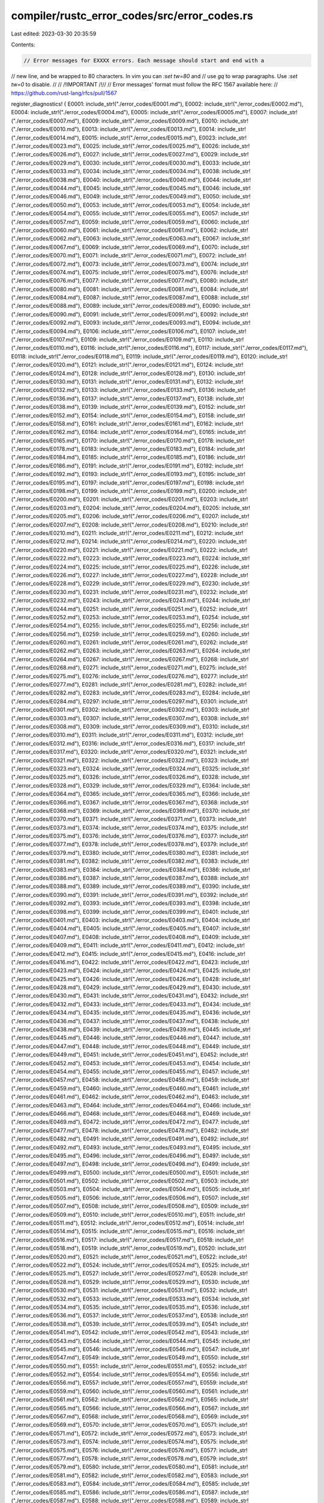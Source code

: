 compiler/rustc_error_codes/src/error_codes.rs
=============================================

Last edited: 2023-03-30 20:35:59

Contents:

.. code-block:: rs

    // Error messages for EXXXX errors. Each message should start and end with a
// new line, and be wrapped to 80 characters. In vim you can `:set tw=80` and
// use `gq` to wrap paragraphs. Use `:set tw=0` to disable.
//
// /!\ IMPORTANT /!\
//
// Error messages' format must follow the RFC 1567 available here:
// https://github.com/rust-lang/rfcs/pull/1567

register_diagnostics! {
E0001: include_str!("./error_codes/E0001.md"),
E0002: include_str!("./error_codes/E0002.md"),
E0004: include_str!("./error_codes/E0004.md"),
E0005: include_str!("./error_codes/E0005.md"),
E0007: include_str!("./error_codes/E0007.md"),
E0009: include_str!("./error_codes/E0009.md"),
E0010: include_str!("./error_codes/E0010.md"),
E0013: include_str!("./error_codes/E0013.md"),
E0014: include_str!("./error_codes/E0014.md"),
E0015: include_str!("./error_codes/E0015.md"),
E0023: include_str!("./error_codes/E0023.md"),
E0025: include_str!("./error_codes/E0025.md"),
E0026: include_str!("./error_codes/E0026.md"),
E0027: include_str!("./error_codes/E0027.md"),
E0029: include_str!("./error_codes/E0029.md"),
E0030: include_str!("./error_codes/E0030.md"),
E0033: include_str!("./error_codes/E0033.md"),
E0034: include_str!("./error_codes/E0034.md"),
E0038: include_str!("./error_codes/E0038.md"),
E0040: include_str!("./error_codes/E0040.md"),
E0044: include_str!("./error_codes/E0044.md"),
E0045: include_str!("./error_codes/E0045.md"),
E0046: include_str!("./error_codes/E0046.md"),
E0049: include_str!("./error_codes/E0049.md"),
E0050: include_str!("./error_codes/E0050.md"),
E0053: include_str!("./error_codes/E0053.md"),
E0054: include_str!("./error_codes/E0054.md"),
E0055: include_str!("./error_codes/E0055.md"),
E0057: include_str!("./error_codes/E0057.md"),
E0059: include_str!("./error_codes/E0059.md"),
E0060: include_str!("./error_codes/E0060.md"),
E0061: include_str!("./error_codes/E0061.md"),
E0062: include_str!("./error_codes/E0062.md"),
E0063: include_str!("./error_codes/E0063.md"),
E0067: include_str!("./error_codes/E0067.md"),
E0069: include_str!("./error_codes/E0069.md"),
E0070: include_str!("./error_codes/E0070.md"),
E0071: include_str!("./error_codes/E0071.md"),
E0072: include_str!("./error_codes/E0072.md"),
E0073: include_str!("./error_codes/E0073.md"),
E0074: include_str!("./error_codes/E0074.md"),
E0075: include_str!("./error_codes/E0075.md"),
E0076: include_str!("./error_codes/E0076.md"),
E0077: include_str!("./error_codes/E0077.md"),
E0080: include_str!("./error_codes/E0080.md"),
E0081: include_str!("./error_codes/E0081.md"),
E0084: include_str!("./error_codes/E0084.md"),
E0087: include_str!("./error_codes/E0087.md"),
E0088: include_str!("./error_codes/E0088.md"),
E0089: include_str!("./error_codes/E0089.md"),
E0090: include_str!("./error_codes/E0090.md"),
E0091: include_str!("./error_codes/E0091.md"),
E0092: include_str!("./error_codes/E0092.md"),
E0093: include_str!("./error_codes/E0093.md"),
E0094: include_str!("./error_codes/E0094.md"),
E0106: include_str!("./error_codes/E0106.md"),
E0107: include_str!("./error_codes/E0107.md"),
E0109: include_str!("./error_codes/E0109.md"),
E0110: include_str!("./error_codes/E0110.md"),
E0116: include_str!("./error_codes/E0116.md"),
E0117: include_str!("./error_codes/E0117.md"),
E0118: include_str!("./error_codes/E0118.md"),
E0119: include_str!("./error_codes/E0119.md"),
E0120: include_str!("./error_codes/E0120.md"),
E0121: include_str!("./error_codes/E0121.md"),
E0124: include_str!("./error_codes/E0124.md"),
E0128: include_str!("./error_codes/E0128.md"),
E0130: include_str!("./error_codes/E0130.md"),
E0131: include_str!("./error_codes/E0131.md"),
E0132: include_str!("./error_codes/E0132.md"),
E0133: include_str!("./error_codes/E0133.md"),
E0136: include_str!("./error_codes/E0136.md"),
E0137: include_str!("./error_codes/E0137.md"),
E0138: include_str!("./error_codes/E0138.md"),
E0139: include_str!("./error_codes/E0139.md"),
E0152: include_str!("./error_codes/E0152.md"),
E0154: include_str!("./error_codes/E0154.md"),
E0158: include_str!("./error_codes/E0158.md"),
E0161: include_str!("./error_codes/E0161.md"),
E0162: include_str!("./error_codes/E0162.md"),
E0164: include_str!("./error_codes/E0164.md"),
E0165: include_str!("./error_codes/E0165.md"),
E0170: include_str!("./error_codes/E0170.md"),
E0178: include_str!("./error_codes/E0178.md"),
E0183: include_str!("./error_codes/E0183.md"),
E0184: include_str!("./error_codes/E0184.md"),
E0185: include_str!("./error_codes/E0185.md"),
E0186: include_str!("./error_codes/E0186.md"),
E0191: include_str!("./error_codes/E0191.md"),
E0192: include_str!("./error_codes/E0192.md"),
E0193: include_str!("./error_codes/E0193.md"),
E0195: include_str!("./error_codes/E0195.md"),
E0197: include_str!("./error_codes/E0197.md"),
E0198: include_str!("./error_codes/E0198.md"),
E0199: include_str!("./error_codes/E0199.md"),
E0200: include_str!("./error_codes/E0200.md"),
E0201: include_str!("./error_codes/E0201.md"),
E0203: include_str!("./error_codes/E0203.md"),
E0204: include_str!("./error_codes/E0204.md"),
E0205: include_str!("./error_codes/E0205.md"),
E0206: include_str!("./error_codes/E0206.md"),
E0207: include_str!("./error_codes/E0207.md"),
E0208: include_str!("./error_codes/E0208.md"),
E0210: include_str!("./error_codes/E0210.md"),
E0211: include_str!("./error_codes/E0211.md"),
E0212: include_str!("./error_codes/E0212.md"),
E0214: include_str!("./error_codes/E0214.md"),
E0220: include_str!("./error_codes/E0220.md"),
E0221: include_str!("./error_codes/E0221.md"),
E0222: include_str!("./error_codes/E0222.md"),
E0223: include_str!("./error_codes/E0223.md"),
E0224: include_str!("./error_codes/E0224.md"),
E0225: include_str!("./error_codes/E0225.md"),
E0226: include_str!("./error_codes/E0226.md"),
E0227: include_str!("./error_codes/E0227.md"),
E0228: include_str!("./error_codes/E0228.md"),
E0229: include_str!("./error_codes/E0229.md"),
E0230: include_str!("./error_codes/E0230.md"),
E0231: include_str!("./error_codes/E0231.md"),
E0232: include_str!("./error_codes/E0232.md"),
E0243: include_str!("./error_codes/E0243.md"),
E0244: include_str!("./error_codes/E0244.md"),
E0251: include_str!("./error_codes/E0251.md"),
E0252: include_str!("./error_codes/E0252.md"),
E0253: include_str!("./error_codes/E0253.md"),
E0254: include_str!("./error_codes/E0254.md"),
E0255: include_str!("./error_codes/E0255.md"),
E0256: include_str!("./error_codes/E0256.md"),
E0259: include_str!("./error_codes/E0259.md"),
E0260: include_str!("./error_codes/E0260.md"),
E0261: include_str!("./error_codes/E0261.md"),
E0262: include_str!("./error_codes/E0262.md"),
E0263: include_str!("./error_codes/E0263.md"),
E0264: include_str!("./error_codes/E0264.md"),
E0267: include_str!("./error_codes/E0267.md"),
E0268: include_str!("./error_codes/E0268.md"),
E0271: include_str!("./error_codes/E0271.md"),
E0275: include_str!("./error_codes/E0275.md"),
E0276: include_str!("./error_codes/E0276.md"),
E0277: include_str!("./error_codes/E0277.md"),
E0281: include_str!("./error_codes/E0281.md"),
E0282: include_str!("./error_codes/E0282.md"),
E0283: include_str!("./error_codes/E0283.md"),
E0284: include_str!("./error_codes/E0284.md"),
E0297: include_str!("./error_codes/E0297.md"),
E0301: include_str!("./error_codes/E0301.md"),
E0302: include_str!("./error_codes/E0302.md"),
E0303: include_str!("./error_codes/E0303.md"),
E0307: include_str!("./error_codes/E0307.md"),
E0308: include_str!("./error_codes/E0308.md"),
E0309: include_str!("./error_codes/E0309.md"),
E0310: include_str!("./error_codes/E0310.md"),
E0311: include_str!("./error_codes/E0311.md"),
E0312: include_str!("./error_codes/E0312.md"),
E0316: include_str!("./error_codes/E0316.md"),
E0317: include_str!("./error_codes/E0317.md"),
E0320: include_str!("./error_codes/E0320.md"),
E0321: include_str!("./error_codes/E0321.md"),
E0322: include_str!("./error_codes/E0322.md"),
E0323: include_str!("./error_codes/E0323.md"),
E0324: include_str!("./error_codes/E0324.md"),
E0325: include_str!("./error_codes/E0325.md"),
E0326: include_str!("./error_codes/E0326.md"),
E0328: include_str!("./error_codes/E0328.md"),
E0329: include_str!("./error_codes/E0329.md"),
E0364: include_str!("./error_codes/E0364.md"),
E0365: include_str!("./error_codes/E0365.md"),
E0366: include_str!("./error_codes/E0366.md"),
E0367: include_str!("./error_codes/E0367.md"),
E0368: include_str!("./error_codes/E0368.md"),
E0369: include_str!("./error_codes/E0369.md"),
E0370: include_str!("./error_codes/E0370.md"),
E0371: include_str!("./error_codes/E0371.md"),
E0373: include_str!("./error_codes/E0373.md"),
E0374: include_str!("./error_codes/E0374.md"),
E0375: include_str!("./error_codes/E0375.md"),
E0376: include_str!("./error_codes/E0376.md"),
E0377: include_str!("./error_codes/E0377.md"),
E0378: include_str!("./error_codes/E0378.md"),
E0379: include_str!("./error_codes/E0379.md"),
E0380: include_str!("./error_codes/E0380.md"),
E0381: include_str!("./error_codes/E0381.md"),
E0382: include_str!("./error_codes/E0382.md"),
E0383: include_str!("./error_codes/E0383.md"),
E0384: include_str!("./error_codes/E0384.md"),
E0386: include_str!("./error_codes/E0386.md"),
E0387: include_str!("./error_codes/E0387.md"),
E0388: include_str!("./error_codes/E0388.md"),
E0389: include_str!("./error_codes/E0389.md"),
E0390: include_str!("./error_codes/E0390.md"),
E0391: include_str!("./error_codes/E0391.md"),
E0392: include_str!("./error_codes/E0392.md"),
E0393: include_str!("./error_codes/E0393.md"),
E0398: include_str!("./error_codes/E0398.md"),
E0399: include_str!("./error_codes/E0399.md"),
E0401: include_str!("./error_codes/E0401.md"),
E0403: include_str!("./error_codes/E0403.md"),
E0404: include_str!("./error_codes/E0404.md"),
E0405: include_str!("./error_codes/E0405.md"),
E0407: include_str!("./error_codes/E0407.md"),
E0408: include_str!("./error_codes/E0408.md"),
E0409: include_str!("./error_codes/E0409.md"),
E0411: include_str!("./error_codes/E0411.md"),
E0412: include_str!("./error_codes/E0412.md"),
E0415: include_str!("./error_codes/E0415.md"),
E0416: include_str!("./error_codes/E0416.md"),
E0422: include_str!("./error_codes/E0422.md"),
E0423: include_str!("./error_codes/E0423.md"),
E0424: include_str!("./error_codes/E0424.md"),
E0425: include_str!("./error_codes/E0425.md"),
E0426: include_str!("./error_codes/E0426.md"),
E0428: include_str!("./error_codes/E0428.md"),
E0429: include_str!("./error_codes/E0429.md"),
E0430: include_str!("./error_codes/E0430.md"),
E0431: include_str!("./error_codes/E0431.md"),
E0432: include_str!("./error_codes/E0432.md"),
E0433: include_str!("./error_codes/E0433.md"),
E0434: include_str!("./error_codes/E0434.md"),
E0435: include_str!("./error_codes/E0435.md"),
E0436: include_str!("./error_codes/E0436.md"),
E0437: include_str!("./error_codes/E0437.md"),
E0438: include_str!("./error_codes/E0438.md"),
E0439: include_str!("./error_codes/E0439.md"),
E0445: include_str!("./error_codes/E0445.md"),
E0446: include_str!("./error_codes/E0446.md"),
E0447: include_str!("./error_codes/E0447.md"),
E0448: include_str!("./error_codes/E0448.md"),
E0449: include_str!("./error_codes/E0449.md"),
E0451: include_str!("./error_codes/E0451.md"),
E0452: include_str!("./error_codes/E0452.md"),
E0453: include_str!("./error_codes/E0453.md"),
E0454: include_str!("./error_codes/E0454.md"),
E0455: include_str!("./error_codes/E0455.md"),
E0457: include_str!("./error_codes/E0457.md"),
E0458: include_str!("./error_codes/E0458.md"),
E0459: include_str!("./error_codes/E0459.md"),
E0460: include_str!("./error_codes/E0460.md"),
E0461: include_str!("./error_codes/E0461.md"),
E0462: include_str!("./error_codes/E0462.md"),
E0463: include_str!("./error_codes/E0463.md"),
E0464: include_str!("./error_codes/E0464.md"),
E0466: include_str!("./error_codes/E0466.md"),
E0468: include_str!("./error_codes/E0468.md"),
E0469: include_str!("./error_codes/E0469.md"),
E0472: include_str!("./error_codes/E0472.md"),
E0477: include_str!("./error_codes/E0477.md"),
E0478: include_str!("./error_codes/E0478.md"),
E0482: include_str!("./error_codes/E0482.md"),
E0491: include_str!("./error_codes/E0491.md"),
E0492: include_str!("./error_codes/E0492.md"),
E0493: include_str!("./error_codes/E0493.md"),
E0495: include_str!("./error_codes/E0495.md"),
E0496: include_str!("./error_codes/E0496.md"),
E0497: include_str!("./error_codes/E0497.md"),
E0498: include_str!("./error_codes/E0498.md"),
E0499: include_str!("./error_codes/E0499.md"),
E0500: include_str!("./error_codes/E0500.md"),
E0501: include_str!("./error_codes/E0501.md"),
E0502: include_str!("./error_codes/E0502.md"),
E0503: include_str!("./error_codes/E0503.md"),
E0504: include_str!("./error_codes/E0504.md"),
E0505: include_str!("./error_codes/E0505.md"),
E0506: include_str!("./error_codes/E0506.md"),
E0507: include_str!("./error_codes/E0507.md"),
E0508: include_str!("./error_codes/E0508.md"),
E0509: include_str!("./error_codes/E0509.md"),
E0510: include_str!("./error_codes/E0510.md"),
E0511: include_str!("./error_codes/E0511.md"),
E0512: include_str!("./error_codes/E0512.md"),
E0514: include_str!("./error_codes/E0514.md"),
E0515: include_str!("./error_codes/E0515.md"),
E0516: include_str!("./error_codes/E0516.md"),
E0517: include_str!("./error_codes/E0517.md"),
E0518: include_str!("./error_codes/E0518.md"),
E0519: include_str!("./error_codes/E0519.md"),
E0520: include_str!("./error_codes/E0520.md"),
E0521: include_str!("./error_codes/E0521.md"),
E0522: include_str!("./error_codes/E0522.md"),
E0524: include_str!("./error_codes/E0524.md"),
E0525: include_str!("./error_codes/E0525.md"),
E0527: include_str!("./error_codes/E0527.md"),
E0528: include_str!("./error_codes/E0528.md"),
E0529: include_str!("./error_codes/E0529.md"),
E0530: include_str!("./error_codes/E0530.md"),
E0531: include_str!("./error_codes/E0531.md"),
E0532: include_str!("./error_codes/E0532.md"),
E0533: include_str!("./error_codes/E0533.md"),
E0534: include_str!("./error_codes/E0534.md"),
E0535: include_str!("./error_codes/E0535.md"),
E0536: include_str!("./error_codes/E0536.md"),
E0537: include_str!("./error_codes/E0537.md"),
E0538: include_str!("./error_codes/E0538.md"),
E0539: include_str!("./error_codes/E0539.md"),
E0541: include_str!("./error_codes/E0541.md"),
E0542: include_str!("./error_codes/E0542.md"),
E0543: include_str!("./error_codes/E0543.md"),
E0544: include_str!("./error_codes/E0544.md"),
E0545: include_str!("./error_codes/E0545.md"),
E0546: include_str!("./error_codes/E0546.md"),
E0547: include_str!("./error_codes/E0547.md"),
E0549: include_str!("./error_codes/E0549.md"),
E0550: include_str!("./error_codes/E0550.md"),
E0551: include_str!("./error_codes/E0551.md"),
E0552: include_str!("./error_codes/E0552.md"),
E0554: include_str!("./error_codes/E0554.md"),
E0556: include_str!("./error_codes/E0556.md"),
E0557: include_str!("./error_codes/E0557.md"),
E0559: include_str!("./error_codes/E0559.md"),
E0560: include_str!("./error_codes/E0560.md"),
E0561: include_str!("./error_codes/E0561.md"),
E0562: include_str!("./error_codes/E0562.md"),
E0565: include_str!("./error_codes/E0565.md"),
E0566: include_str!("./error_codes/E0566.md"),
E0567: include_str!("./error_codes/E0567.md"),
E0568: include_str!("./error_codes/E0568.md"),
E0569: include_str!("./error_codes/E0569.md"),
E0570: include_str!("./error_codes/E0570.md"),
E0571: include_str!("./error_codes/E0571.md"),
E0572: include_str!("./error_codes/E0572.md"),
E0573: include_str!("./error_codes/E0573.md"),
E0574: include_str!("./error_codes/E0574.md"),
E0575: include_str!("./error_codes/E0575.md"),
E0576: include_str!("./error_codes/E0576.md"),
E0577: include_str!("./error_codes/E0577.md"),
E0578: include_str!("./error_codes/E0578.md"),
E0579: include_str!("./error_codes/E0579.md"),
E0580: include_str!("./error_codes/E0580.md"),
E0581: include_str!("./error_codes/E0581.md"),
E0582: include_str!("./error_codes/E0582.md"),
E0583: include_str!("./error_codes/E0583.md"),
E0584: include_str!("./error_codes/E0584.md"),
E0585: include_str!("./error_codes/E0585.md"),
E0586: include_str!("./error_codes/E0586.md"),
E0587: include_str!("./error_codes/E0587.md"),
E0588: include_str!("./error_codes/E0588.md"),
E0589: include_str!("./error_codes/E0589.md"),
E0590: include_str!("./error_codes/E0590.md"),
E0591: include_str!("./error_codes/E0591.md"),
E0592: include_str!("./error_codes/E0592.md"),
E0593: include_str!("./error_codes/E0593.md"),
E0594: include_str!("./error_codes/E0594.md"),
E0595: include_str!("./error_codes/E0595.md"),
E0596: include_str!("./error_codes/E0596.md"),
E0597: include_str!("./error_codes/E0597.md"),
E0599: include_str!("./error_codes/E0599.md"),
E0600: include_str!("./error_codes/E0600.md"),
E0601: include_str!("./error_codes/E0601.md"),
E0602: include_str!("./error_codes/E0602.md"),
E0603: include_str!("./error_codes/E0603.md"),
E0604: include_str!("./error_codes/E0604.md"),
E0605: include_str!("./error_codes/E0605.md"),
E0606: include_str!("./error_codes/E0606.md"),
E0607: include_str!("./error_codes/E0607.md"),
E0608: include_str!("./error_codes/E0608.md"),
E0609: include_str!("./error_codes/E0609.md"),
E0610: include_str!("./error_codes/E0610.md"),
E0614: include_str!("./error_codes/E0614.md"),
E0615: include_str!("./error_codes/E0615.md"),
E0616: include_str!("./error_codes/E0616.md"),
E0617: include_str!("./error_codes/E0617.md"),
E0618: include_str!("./error_codes/E0618.md"),
E0619: include_str!("./error_codes/E0619.md"),
E0620: include_str!("./error_codes/E0620.md"),
E0621: include_str!("./error_codes/E0621.md"),
E0622: include_str!("./error_codes/E0622.md"),
E0623: include_str!("./error_codes/E0623.md"),
E0624: include_str!("./error_codes/E0624.md"),
E0625: include_str!("./error_codes/E0625.md"),
E0626: include_str!("./error_codes/E0626.md"),
E0627: include_str!("./error_codes/E0627.md"),
E0628: include_str!("./error_codes/E0628.md"),
E0631: include_str!("./error_codes/E0631.md"),
E0632: include_str!("./error_codes/E0632.md"),
E0633: include_str!("./error_codes/E0633.md"),
E0634: include_str!("./error_codes/E0634.md"),
E0635: include_str!("./error_codes/E0635.md"),
E0636: include_str!("./error_codes/E0636.md"),
E0637: include_str!("./error_codes/E0637.md"),
E0638: include_str!("./error_codes/E0638.md"),
E0639: include_str!("./error_codes/E0639.md"),
E0640: include_str!("./error_codes/E0640.md"),
E0641: include_str!("./error_codes/E0641.md"),
E0642: include_str!("./error_codes/E0642.md"),
E0643: include_str!("./error_codes/E0643.md"),
E0644: include_str!("./error_codes/E0644.md"),
E0646: include_str!("./error_codes/E0646.md"),
E0647: include_str!("./error_codes/E0647.md"),
E0648: include_str!("./error_codes/E0648.md"),
E0657: include_str!("./error_codes/E0657.md"),
E0658: include_str!("./error_codes/E0658.md"),
E0659: include_str!("./error_codes/E0659.md"),
E0660: include_str!("./error_codes/E0660.md"),
E0661: include_str!("./error_codes/E0661.md"),
E0662: include_str!("./error_codes/E0662.md"),
E0663: include_str!("./error_codes/E0663.md"),
E0664: include_str!("./error_codes/E0664.md"),
E0665: include_str!("./error_codes/E0665.md"),
E0666: include_str!("./error_codes/E0666.md"),
E0667: include_str!("./error_codes/E0667.md"),
E0668: include_str!("./error_codes/E0668.md"),
E0669: include_str!("./error_codes/E0669.md"),
E0670: include_str!("./error_codes/E0670.md"),
E0671: include_str!("./error_codes/E0671.md"),
E0687: include_str!("./error_codes/E0687.md"),
E0688: include_str!("./error_codes/E0688.md"),
E0689: include_str!("./error_codes/E0689.md"),
E0690: include_str!("./error_codes/E0690.md"),
E0691: include_str!("./error_codes/E0691.md"),
E0692: include_str!("./error_codes/E0692.md"),
E0693: include_str!("./error_codes/E0693.md"),
E0695: include_str!("./error_codes/E0695.md"),
E0696: include_str!("./error_codes/E0696.md"),
E0697: include_str!("./error_codes/E0697.md"),
E0698: include_str!("./error_codes/E0698.md"),
E0699: include_str!("./error_codes/E0699.md"),
E0700: include_str!("./error_codes/E0700.md"),
E0701: include_str!("./error_codes/E0701.md"),
E0703: include_str!("./error_codes/E0703.md"),
E0704: include_str!("./error_codes/E0704.md"),
E0705: include_str!("./error_codes/E0705.md"),
E0706: include_str!("./error_codes/E0706.md"),
E0708: include_str!("./error_codes/E0708.md"),
E0710: include_str!("./error_codes/E0710.md"),
E0712: include_str!("./error_codes/E0712.md"),
E0713: include_str!("./error_codes/E0713.md"),
E0714: include_str!("./error_codes/E0714.md"),
E0715: include_str!("./error_codes/E0715.md"),
E0716: include_str!("./error_codes/E0716.md"),
E0711: include_str!("./error_codes/E0711.md"),
E0717: include_str!("./error_codes/E0717.md"),
E0718: include_str!("./error_codes/E0718.md"),
E0719: include_str!("./error_codes/E0719.md"),
E0720: include_str!("./error_codes/E0720.md"),
E0722: include_str!("./error_codes/E0722.md"),
E0724: include_str!("./error_codes/E0724.md"),
E0725: include_str!("./error_codes/E0725.md"),
E0726: include_str!("./error_codes/E0726.md"),
E0727: include_str!("./error_codes/E0727.md"),
E0728: include_str!("./error_codes/E0728.md"),
E0729: include_str!("./error_codes/E0729.md"),
E0730: include_str!("./error_codes/E0730.md"),
E0731: include_str!("./error_codes/E0731.md"),
E0732: include_str!("./error_codes/E0732.md"),
E0733: include_str!("./error_codes/E0733.md"),
E0734: include_str!("./error_codes/E0734.md"),
E0735: include_str!("./error_codes/E0735.md"),
E0736: include_str!("./error_codes/E0736.md"),
E0737: include_str!("./error_codes/E0737.md"),
E0739: include_str!("./error_codes/E0739.md"),
E0740: include_str!("./error_codes/E0740.md"),
E0741: include_str!("./error_codes/E0741.md"),
E0742: include_str!("./error_codes/E0742.md"),
E0743: include_str!("./error_codes/E0743.md"),
E0744: include_str!("./error_codes/E0744.md"),
E0745: include_str!("./error_codes/E0745.md"),
E0746: include_str!("./error_codes/E0746.md"),
E0747: include_str!("./error_codes/E0747.md"),
E0748: include_str!("./error_codes/E0748.md"),
E0749: include_str!("./error_codes/E0749.md"),
E0750: include_str!("./error_codes/E0750.md"),
E0751: include_str!("./error_codes/E0751.md"),
E0752: include_str!("./error_codes/E0752.md"),
E0753: include_str!("./error_codes/E0753.md"),
E0754: include_str!("./error_codes/E0754.md"),
E0755: include_str!("./error_codes/E0755.md"),
E0756: include_str!("./error_codes/E0756.md"),
E0757: include_str!("./error_codes/E0757.md"),
E0758: include_str!("./error_codes/E0758.md"),
E0759: include_str!("./error_codes/E0759.md"),
E0760: include_str!("./error_codes/E0760.md"),
E0761: include_str!("./error_codes/E0761.md"),
E0762: include_str!("./error_codes/E0762.md"),
E0763: include_str!("./error_codes/E0763.md"),
E0764: include_str!("./error_codes/E0764.md"),
E0765: include_str!("./error_codes/E0765.md"),
E0766: include_str!("./error_codes/E0766.md"),
E0767: include_str!("./error_codes/E0767.md"),
E0768: include_str!("./error_codes/E0768.md"),
E0769: include_str!("./error_codes/E0769.md"),
E0770: include_str!("./error_codes/E0770.md"),
E0771: include_str!("./error_codes/E0771.md"),
E0772: include_str!("./error_codes/E0772.md"),
E0773: include_str!("./error_codes/E0773.md"),
E0774: include_str!("./error_codes/E0774.md"),
E0775: include_str!("./error_codes/E0775.md"),
E0776: include_str!("./error_codes/E0776.md"),
E0777: include_str!("./error_codes/E0777.md"),
E0778: include_str!("./error_codes/E0778.md"),
E0779: include_str!("./error_codes/E0779.md"),
E0780: include_str!("./error_codes/E0780.md"),
E0781: include_str!("./error_codes/E0781.md"),
E0782: include_str!("./error_codes/E0782.md"),
E0783: include_str!("./error_codes/E0783.md"),
E0784: include_str!("./error_codes/E0784.md"),
E0785: include_str!("./error_codes/E0785.md"),
E0786: include_str!("./error_codes/E0786.md"),
E0787: include_str!("./error_codes/E0787.md"),
E0788: include_str!("./error_codes/E0788.md"),
E0790: include_str!("./error_codes/E0790.md"),
E0791: include_str!("./error_codes/E0791.md"),
E0792: include_str!("./error_codes/E0792.md"),
;
//  E0006, // merged with E0005
//  E0008, // cannot bind by-move into a pattern guard
//  E0019, // merged into E0015
//  E0035, // merged into E0087/E0089
//  E0036, // merged into E0087/E0089
//  E0068,
//  E0085,
//  E0086,
//  E0101, // replaced with E0282
//  E0102, // replaced with E0282
//  E0103,
//  E0104,
//  E0122, // bounds in type aliases are ignored, turned into proper lint
//  E0123,
//  E0127,
//  E0129,
//  E0134,
//  E0135,
//  E0141,
//  E0153, // unused error code
//  E0157, // unused error code
//  E0159, // use of trait `{}` as struct constructor
//  E0163, // merged into E0071
//  E0167,
//  E0168,
//  E0172, // non-trait found in a type sum, moved to resolve
//  E0173, // manual implementations of unboxed closure traits are experimental
//  E0174,
//  E0182, // merged into E0229
//  E0187, // cannot infer the kind of the closure
//  E0188, // can not cast an immutable reference to a mutable pointer
//  E0189, // deprecated: can only cast a boxed pointer to a boxed object
//  E0190, // deprecated: can only cast a &-pointer to an &-object
//  E0194, // merged into E0403
//  E0196, // cannot determine a type for this closure
//  E0209, // builtin traits can only be implemented on structs or enums
//  E0213, // associated types are not accepted in this context
//  E0215, // angle-bracket notation is not stable with `Fn`
//  E0216, // parenthetical notation is only stable with `Fn`
//  E0217, // ambiguous associated type, defined in multiple supertraits
//  E0218, // no associated type defined
//  E0219, // associated type defined in higher-ranked supertrait
//  E0233,
//  E0234,
//  E0235, // structure constructor specifies a structure of type but
//  E0236, // no lang item for range syntax
//  E0237, // no lang item for range syntax
//  E0238, // parenthesized parameters may only be used with a trait
//  E0239, // `next` method of `Iterator` trait has unexpected type
//  E0240,
//  E0241,
//  E0242,
//  E0245, // not a trait
//  E0246, // invalid recursive type
//  E0247,
//  E0248, // value used as a type, now reported earlier during resolution
           // as E0412
//  E0249,
//  E0257,
//  E0258,
//  E0272, // on_unimplemented #0
//  E0273, // on_unimplemented #1
//  E0274, // on_unimplemented #2
//  E0278, // requirement is not satisfied
//  E0279,
//  E0280, // changed to ICE
//  E0285, // overflow evaluation builtin bounds
//  E0296, // replaced with a generic attribute input check
//  E0298, // cannot compare constants
//  E0299, // mismatched types between arms
//  E0300, // unexpanded macro
//  E0304, // expected signed integer constant
//  E0305, // expected constant
//  E0313, // removed: found unreachable
//  E0314, // closure outlives stack frame
//  E0315, // cannot invoke closure outside of its lifetime
//  E0319, // trait impls for defaulted traits allowed just for structs/enums
//  E0372, // coherence not object safe
//  E0385, // {} in an aliasable location
//  E0402, // cannot use an outer type parameter in this context
//  E0406, // merged into 420
//  E0410, // merged into 408
//  E0413, // merged into 530
//  E0414, // merged into 530
//  E0417, // merged into 532
//  E0418, // merged into 532
//  E0419, // merged into 531
//  E0420, // merged into 532
//  E0421, // merged into 531
//  E0427, // merged into 530
//  E0456, // plugin `..` is not available for triple `..`
//  E0465, // removed: merged with E0464
//  E0467, // removed
//  E0470, // removed
//  E0471, // constant evaluation error (in pattern)
//  E0473, // dereference of reference outside its lifetime
//  E0474, // captured variable `..` does not outlive the enclosing closure
//  E0475, // index of slice outside its lifetime
    E0476, // lifetime of the source pointer does not outlive lifetime bound...
//  E0479, // the type `..` (provided as the value of a type parameter) is...
//  E0480, // lifetime of method receiver does not outlive the method call
//  E0481, // lifetime of function argument does not outlive the function call
//  E0483, // lifetime of operand does not outlive the operation
//  E0484, // reference is not valid at the time of borrow
//  E0485, // automatically reference is not valid at the time of borrow
//  E0486, // type of expression contains references that are not valid during..
//  E0487, // unsafe use of destructor: destructor might be called while...
//  E0488, // lifetime of variable does not enclose its declaration
//  E0489, // type/lifetime parameter not in scope here
//  E0490, // removed: unreachable
    E0523, // two dependencies have same (crate-name, disambiguator) but different SVH
//  E0526, // shuffle indices are not constant
//  E0540, // multiple rustc_deprecated attributes
//  E0548, // replaced with a generic attribute input check
//  E0553, // multiple rustc_const_unstable attributes
//  E0555, // replaced with a generic attribute input check
//  E0558, // replaced with a generic attribute input check
//  E0563, // cannot determine a type for this `impl Trait` removed in 6383de15
//  E0564, // only named lifetimes are allowed in `impl Trait`,
           // but `{}` was found in the type `{}`
//  E0598, // lifetime of {} is too short to guarantee its contents can be...
//  E0611, // merged into E0616
//  E0612, // merged into E0609
//  E0613, // Removed (merged with E0609)
//  E0629, // missing 'feature' (rustc_const_unstable)
//  E0630, // rustc_const_unstable attribute must be paired with stable/unstable
           // attribute
//  E0645, // trait aliases not finished
//  E0694, // an unknown tool name found in scoped attributes
//  E0702, // replaced with a generic attribute input check
//  E0707, // multiple elided lifetimes used in arguments of `async fn`
//  E0709, // multiple different lifetimes used in arguments of `async fn`
//  E0721, // `await` keyword
//  E0723, // unstable feature in `const` context
//  E0738, // Removed; errored on `#[track_caller] fn`s in `extern "Rust" { ... }`.
    E0789, // rustc_allowed_through_unstable_modules without stability attribute
}


